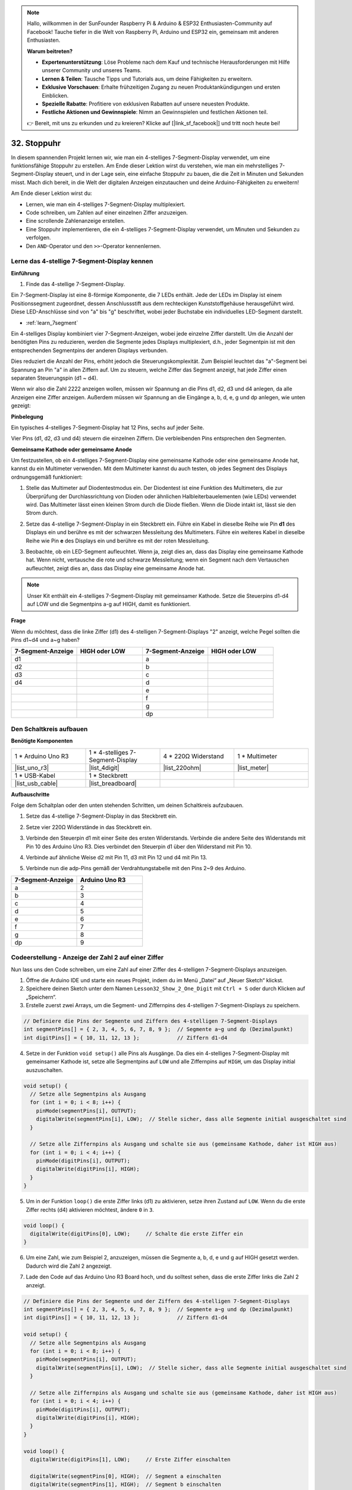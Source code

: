 .. note::

    Hallo, willkommen in der SunFounder Raspberry Pi & Arduino & ESP32 Enthusiasten-Community auf Facebook! Tauche tiefer in die Welt von Raspberry Pi, Arduino und ESP32 ein, gemeinsam mit anderen Enthusiasten.

    **Warum beitreten?**

    - **Expertenunterstützung**: Löse Probleme nach dem Kauf und technische Herausforderungen mit Hilfe unserer Community und unseres Teams.
    - **Lernen & Teilen**: Tausche Tipps und Tutorials aus, um deine Fähigkeiten zu erweitern.
    - **Exklusive Vorschauen**: Erhalte frühzeitigen Zugang zu neuen Produktankündigungen und ersten Einblicken.
    - **Spezielle Rabatte**: Profitiere von exklusiven Rabatten auf unsere neuesten Produkte.
    - **Festliche Aktionen und Gewinnspiele**: Nimm an Gewinnspielen und festlichen Aktionen teil.

    👉 Bereit, mit uns zu erkunden und zu kreieren? Klicke auf [|link_sf_facebook|] und tritt noch heute bei!

32. Stoppuhr
===================
In diesem spannenden Projekt lernen wir, wie man ein 4-stelliges 7-Segment-Display verwendet, um eine funktionsfähige Stoppuhr zu erstellen. Am Ende dieser Lektion wirst du verstehen, wie man ein mehrstelliges 7-Segment-Display steuert, und in der Lage sein, eine einfache Stoppuhr zu bauen, die die Zeit in Minuten und Sekunden misst. Mach dich bereit, in die Welt der digitalen Anzeigen einzutauchen und deine Arduino-Fähigkeiten zu erweitern!

.. raw:: html

    <video muted controls style = "max-width:90%">
        <source src="_static/video/32.stopwatch.mp4" type="video/mp4">
        Your browser does not support the video tag.
    </video>

Am Ende dieser Lektion wirst du:

* Lernen, wie man ein 4-stelliges 7-Segment-Display multiplexiert.
* Code schreiben, um Zahlen auf einer einzelnen Ziffer anzuzeigen.
* Eine scrollende Zahlenanzeige erstellen.
* Eine Stoppuhr implementieren, die ein 4-stelliges 7-Segment-Display verwendet, um Minuten und Sekunden zu verfolgen.
* Den ``AND``-Operator und den ``>>``-Operator kennenlernen.

Lerne das 4-stellige 7-Segment-Display kennen
--------------------------------------------------

**Einführung**

1. Finde das 4-stellige 7-Segment-Display.

.. image:: img/32_stopwatch_4_digit.png
  :align: center

Ein 7-Segment-Display ist eine 8-förmige Komponente, die 7 LEDs enthält. Jede der LEDs im Display ist einem Positionssegment zugeordnet, dessen Anschlussstift aus dem rechteckigen Kunststoffgehäuse herausgeführt wird. Diese LED-Anschlüsse sind von "a" bis "g" beschriftet, wobei jeder Buchstabe ein individuelles LED-Segment darstellt.

.. image:: img/32_stopwatch_7segment.png
  :align: center

* :ref:`learn_7segment`

Ein 4-stelliges Display kombiniert vier 7-Segment-Anzeigen, wobei jede einzelne Ziffer darstellt. Um die Anzahl der benötigten Pins zu reduzieren, werden die Segmente jedes Displays multiplexiert, d.h., jeder Segmentpin ist mit den entsprechenden Segmentpins der anderen Displays verbunden.

.. image:: img/32_stopwatch_common_pins.png
  :width: 800
  :align: center

Dies reduziert die Anzahl der Pins, erhöht jedoch die Steuerungskomplexität. Zum Beispiel leuchtet das "a"-Segment bei Spannung an Pin "a" in allen Ziffern auf. Um zu steuern, welche Ziffer das Segment anzeigt, hat jede Ziffer einen separaten Steuerungspin (d1 ~ d4).

.. image:: img/32_stopwatch_control_pins.png
  :width: 800
  :align: center

Wenn wir also die Zahl 2222 anzeigen wollen, müssen wir Spannung an die Pins d1, d2, d3 und d4 anlegen, da alle Anzeigen eine Ziffer anzeigen. Außerdem müssen wir Spannung an die Eingänge a, b, d, e, g und dp anlegen, wie unten gezeigt:

.. image:: img/32_stopwatch_show_2.png
  :width: 800
  :align: center

**Pinbelegung**

Ein typisches 4-stelliges 7-Segment-Display hat 12 Pins, sechs auf jeder Seite.

Vier Pins (d1, d2, d3 und d4) steuern die einzelnen Ziffern. Die verbleibenden Pins entsprechen den Segmenten.

.. image:: img/32_stopwatch_pins.png
  :width: 600
  :align: center

**Gemeinsame Kathode oder gemeinsame Anode**

Um festzustellen, ob ein 4-stelliges 7-Segment-Display eine gemeinsame Kathode oder eine gemeinsame Anode hat, kannst du ein Multimeter verwenden. Mit dem Multimeter kannst du auch testen, ob jedes Segment des Displays ordnungsgemäß funktioniert:

1. Stelle das Multimeter auf Diodentestmodus ein. Der Diodentest ist eine Funktion des Multimeters, die zur Überprüfung der Durchlassrichtung von Dioden oder ähnlichen Halbleiterbauelementen (wie LEDs) verwendet wird. Das Multimeter lässt einen kleinen Strom durch die Diode fließen. Wenn die Diode intakt ist, lässt sie den Strom durch.

.. image:: img/multimeter_diode.png
    :width: 300
    :align: center

2. Setze das 4-stellige 7-Segment-Display in ein Steckbrett ein. Führe ein Kabel in dieselbe Reihe wie Pin **d1** des Displays ein und berühre es mit der schwarzen Messleitung des Multimeters. Führe ein weiteres Kabel in dieselbe Reihe wie Pin **e** des Displays ein und berühre es mit der roten Messleitung.

.. image:: img/32_stopwatch_test_cathode.png
    :align: center
    :width: 500

3. Beobachte, ob ein LED-Segment aufleuchtet. Wenn ja, zeigt dies an, dass das Display eine gemeinsame Kathode hat. Wenn nicht, vertausche die rote und schwarze Messleitung; wenn ein Segment nach dem Vertauschen aufleuchtet, zeigt dies an, dass das Display eine gemeinsame Anode hat.

.. note::

  Unser Kit enthält ein 4-stelliges 7-Segment-Display mit gemeinsamer Kathode. Setze die Steuerpins d1-d4 auf LOW und die Segmentpins a-g auf HIGH, damit es funktioniert.

**Frage**

Wenn du möchtest, dass die linke Ziffer (d1) des 4-stelligen 7-Segment-Displays "2" anzeigt, welche Pegel sollten die Pins d1~d4 und a~g haben?

.. image:: img/32_stopwatch_show_2d1.png
  :width: 800
  :align: center

.. list-table::
    :widths: 20 20 20 20
    :header-rows: 1

    *   - 7-Segment-Anzeige
        - HIGH oder LOW
        - 7-Segment-Anzeige
        - HIGH oder LOW
    *   - d1
        - 
        - a
        -  
    *   - d2
        - 
        - b
        - 
    *   - d3
        - 
        - c
        -   
    *   - d4
        - 
        - d
        - 
    *   - 
        - 
        - e
        - 
    *   - 
        - 
        - f
        - 
    *   - 
        - 
        - g
        - 
    *   - 
        - 
        - dp
        - 


Den Schaltkreis aufbauen
------------------------------------

**Benötigte Komponenten**

.. list-table:: 
   :widths: 25 25 25 25
   :header-rows: 0

   * - 1 * Arduino Uno R3
     - 1 * 4-stelliges 7-Segment-Display
     - 4 * 220Ω Widerstand
     - 1 * Multimeter
   * - |list_uno_r3|
     - |list_4digit| 
     - |list_220ohm|
     - |list_meter|
   * - 1 * USB-Kabel
     - 1 * Steckbrett
     - 
     -   
   * - |list_usb_cable| 
     - |list_breadboard| 
     - 
     - 
    
**Aufbauschritte**

Folge dem Schaltplan oder den unten stehenden Schritten, um deinen Schaltkreis aufzubauen.

.. image:: img/32_stopwatch_connect_ag.png
    :width: 500
    :align: center

1. Setze das 4-stellige 7-Segment-Display in das Steckbrett ein.

.. image:: img/32_stopwatch_connect_4digit.png
    :width: 500
    :align: center

2. Setze vier 220Ω Widerstände in das Steckbrett ein.

.. image:: img/32_stopwatch_connect_resistors.png
    :width: 500
    :align: center

3. Verbinde den Steuerpin d1 mit einer Seite des ersten Widerstands. Verbinde die andere Seite des Widerstands mit Pin 10 des Arduino Uno R3. Dies verbindet den Steuerpin d1 über den Widerstand mit Pin 10.

.. image:: img/32_stopwatch_connect_d1.png
    :width: 500
    :align: center

4. Verbinde auf ähnliche Weise d2 mit Pin 11, d3 mit Pin 12 und d4 mit Pin 13.

.. image:: img/32_stopwatch_connect_d1d3.png
    :width: 500
    :align: center
  
5. Verbinde nun die adp-Pins gemäß der Verdrahtungstabelle mit den Pins 2~9 des Arduino.

.. list-table::
    :widths: 20 20
    :header-rows: 1

    *   - 7-Segment-Anzeige
        - Arduino Uno R3
    *   - a
        - 2
    *   - b
        - 3 
    *   - c
        - 4
    *   - d
        - 5
    *   - e
        - 6
    *   - f
        - 7
    *   - g
        - 8
    *   - dp
        - 9

.. image:: img/32_stopwatch_connect_ag.png
    :width: 500
    :align: center

Codeerstellung - Anzeige der Zahl 2 auf einer Ziffer
--------------------------------------------------------

Nun lass uns den Code schreiben, um eine Zahl auf einer Ziffer des 4-stelligen 7-Segment-Displays anzuzeigen.

1. Öffne die Arduino IDE und starte ein neues Projekt, indem du im Menü „Datei“ auf „Neuer Sketch“ klickst.
2. Speichere deinen Sketch unter dem Namen ``Lesson32_Show_2_One_Digit`` mit ``Ctrl + S`` oder durch Klicken auf „Speichern“.

3. Erstelle zuerst zwei Arrays, um die Segment- und Ziffernpins des 4-stelligen 7-Segment-Displays zu speichern.

.. code-block:: Arduino

  // Definiere die Pins der Segmente und Ziffern des 4-stelligen 7-Segment-Displays
  int segmentPins[] = { 2, 3, 4, 5, 6, 7, 8, 9 };  // Segmente a~g und dp (Dezimalpunkt)
  int digitPins[] = { 10, 11, 12, 13 };            // Ziffern d1-d4

4. Setze in der Funktion ``void setup()`` alle Pins als Ausgänge. Da dies ein 4-stelliges 7-Segment-Display mit gemeinsamer Kathode ist, setze alle Segmentpins auf ``LOW`` und alle Ziffernpins auf ``HIGH``, um das Display initial auszuschalten.

.. code-block:: Arduino

  void setup() {
    // Setze alle Segmentpins als Ausgang
    for (int i = 0; i < 8; i++) {
      pinMode(segmentPins[i], OUTPUT);
      digitalWrite(segmentPins[i], LOW);  // Stelle sicher, dass alle Segmente initial ausgeschaltet sind
    }

    // Setze alle Ziffernpins als Ausgang und schalte sie aus (gemeinsame Kathode, daher ist HIGH aus)
    for (int i = 0; i < 4; i++) {
      pinMode(digitPins[i], OUTPUT);
      digitalWrite(digitPins[i], HIGH);
    }
  }

5. Um in der Funktion ``loop()`` die erste Ziffer links (d1) zu aktivieren, setze ihren Zustand auf ``LOW``. Wenn du die erste Ziffer rechts (d4) aktivieren möchtest, ändere ``0`` in ``3``.

.. code-block:: Arduino

  void loop() {
    digitalWrite(digitPins[0], LOW);     // Schalte die erste Ziffer ein
  }

6. Um eine Zahl, wie zum Beispiel 2, anzuzeigen, müssen die Segmente a, b, d, e und g auf HIGH gesetzt werden. Dadurch wird die Zahl 2 angezeigt.

.. code-block:: Arduino
  :emphasize-lines: 4-8

  void loop() {
    digitalWrite(digitPins[1], LOW);     // Erste Ziffer einschalten
    
    digitalWrite(segmentPins[0], HIGH);  // Segment a einschalten
    digitalWrite(segmentPins[1], HIGH);  // Segment b einschalten
    digitalWrite(segmentPins[3], HIGH);  // Segment d einschalten
    digitalWrite(segmentPins[4], HIGH);  // Segment e einschalten
    digitalWrite(segmentPins[6], HIGH);  // Segment g einschalten
  }

7. Lade den Code auf das Arduino Uno R3 Board hoch, und du solltest sehen, dass die erste Ziffer links die Zahl 2 anzeigt.

.. code-block:: Arduino

  // Definiere die Pins der Segmente und der Ziffern des 4-stelligen 7-Segment-Displays
  int segmentPins[] = { 2, 3, 4, 5, 6, 7, 8, 9 };  // Segmente a~g und dp (Dezimalpunkt)
  int digitPins[] = { 10, 11, 12, 13 };            // Ziffern d1-d4

  void setup() {
    // Setze alle Segmentpins als Ausgang
    for (int i = 0; i < 8; i++) {
      pinMode(segmentPins[i], OUTPUT);
      digitalWrite(segmentPins[i], LOW);  // Stelle sicher, dass alle Segmente initial ausgeschaltet sind
    }

    // Setze alle Ziffernpins als Ausgang und schalte sie aus (gemeinsame Kathode, daher ist HIGH aus)
    for (int i = 0; i < 4; i++) {
      pinMode(digitPins[i], OUTPUT);
      digitalWrite(digitPins[i], HIGH);
    }
  }

  void loop() {
    digitalWrite(digitPins[1], LOW);     // Erste Ziffer einschalten
    
    digitalWrite(segmentPins[0], HIGH);  // Segment a einschalten
    digitalWrite(segmentPins[1], HIGH);  // Segment b einschalten
    digitalWrite(segmentPins[3], HIGH);  // Segment d einschalten
    digitalWrite(segmentPins[4], HIGH);  // Segment e einschalten
    digitalWrite(segmentPins[6], HIGH);  // Segment g einschalten
  }

Codeerstellung - Zahlen auf einer Ziffer scrollen lassen
--------------------------------------------------------------
Im vorherigen Projekt haben wir gelernt, wie man eine einzelne Zahl, wie zum Beispiel die 2, auf einer Ziffer anzeigt. Aber was ist, wenn wir die Zahlen von 0~9 scrollen möchten? Die Verwendung derselben Methode wäre sehr langwierig.

In Lektion 28 haben wir die binären, dezimalen und hexadezimalen Codes für die Zahlen 0-9 auf einem Display mit gemeinsamer Kathode gelernt.

.. list-table::
    :widths: 20 40 30 30
    :header-rows: 1

    *   - Zahl
        - Binär
        - Dezimal
        - Hexadezimal
    *   - 0
        - B00111111
        - 63
        - 0x3F
    *   - 1
        - B00000110
        - 6
        - 0x06
    *   - 2
        - B01011011
        - 91
        - 0x5B
    *   - 3
        - B01001111
        - 79
        - 0x4F
    *   - 4
        - B01100110
        - 102
        - 0x66
    *   - 5
        - B01101101
        - 109
        - 0x6D
    *   - 6
        - B01111101
        - 125
        - 0x7D
    *   - 7
        - B00000111
        - 7
        - 0x07
    *   - 8
        - B01111111
        - 127
        - 0x7F
    *   - 9
        - B01101111
        - 111
        - 0x6F

Hier ist, wie man dies verwenden kann, um die Zahlen von 0~9 auf einer Ziffer scrollen zu lassen.

1. Öffne den Sketch, den du zuvor gespeichert hast, ``Lesson32_Show_2_One_Digit``. Wähle im Menü „Datei“ die Option „Speichern unter...“, und benenne ihn in ``Lesson32_Scroll_Numbers_One_Digit`` um. Klicke auf "Speichern".

2. Speichere die Binärcodes für die Zahlen 0~9 im Array ``numArray[]``.

.. code-block:: Arduino
  :emphasize-lines: 6

  // Definiere die Pins der Segmente und der Ziffern des 4-stelligen 7-Segment-Displays
  int segmentPins[] = { 2, 3, 4, 5, 6, 7, 8, 9 };  // Segmente a~g und dp (Dezimalpunkt)
  int digitPins[] = { 10, 11, 12, 13 };            // Ziffern d1-d4

  //Anzeige 0,1,2,3,4,5,6,7,8,9
  int numArray[] = { B00111111, B00000110, B01011011, B01001111, B01100110, B01101101, B01111101, B00000111, B01111111, B01101111 };

3. Erstelle nun eine Funktion, um die ausgewählte Zahl auf der gewünschten Ziffer anzuzeigen.

.. code-block:: Arduino

  void displayNumberOnDigit(int number, int digit) {
    // Schalte alle Ziffern aus, um Geisterbilder beim Wechsel der Zahlen zu vermeiden
    for (int i = 0; i < 4; i++) {
      // Ziffer ausschalten (gemeinsame Kathode -> HIGH ist aus)
      digitalWrite(digitPins[i], HIGH);
    }

    // Setze die Segmente für die aktuelle Zahl
    int value = numArray[number];
    for (int i = 0; i < 8; i++) {
      digitalWrite(segmentPins[i], (value >> i) & 1);  // Setze jedes Segment
    }

    // Schalte die ausgewählte Ziffer ein (gemeinsame Kathode -> LOW ist an)
    digitalWrite(digitPins[digit], LOW);
  }

* Schaltet alle Ziffern aus, um Geisterbilder zu vermeiden, insbesondere beim Ändern der angezeigten Zahl.

.. code-block:: Arduino
  
    // Schalte alle Ziffern aus, um Geisterbilder beim Wechsel der Zahlen zu vermeiden
    for (int i = 0; i < 4; i++) {
      // Ziffer ausschalten (gemeinsame Kathode -> HIGH ist aus)
      digitalWrite(digitPins[i], HIGH);
    }

* Verwendet eine bitweise Operation, um zu bestimmen, welche Segmente für jede Zahl aufleuchten sollen. 
  
  .. code-block:: Arduino
    :emphasize-lines: 4
    
    // Setze die Segmente für die aktuelle Zahl
    int value = numArray[number];
    for (int i = 0; i < 8; i++) {
      digitalWrite(segmentPins[i], (value >> i) & 1);  // Setze jedes Segment
    }
  
  * Hier wird das Element aus dem Array ``numArray[]`` der Variablen ``value`` zugewiesen. Wenn ``number`` 2 ist, wird das dritte Element (``B01011011``) aus ``numArray[]`` ``value`` zugewiesen.
  * Dann schreibt eine ``for``-Schleife jedes der 8 Bits von ``B01011011`` (ohne das B) in das Array ``segmentPins[i]`` mithilfe von ``digitalWrite()``. Das bedeutet, dass die Segmente a, b, d, e und g auf 1 gesetzt werden, und c, f und dp auf 0, was die Zahl 2 anzeigt.
  * ``&`` ist der ``AND``-Operator, der eine bitweise ``AND``-Operation auf die Zahlen durchführt. ``1&1`` ergibt 1, ``1&0`` ergibt 0.

  .. image:: img/32_stopwatch_and.png
    :width: 300
    :align: center
  
  * ``>>`` ist der Rechtsverschiebeoperator, der die Bits der Zahl um die angegebene Anzahl von Positionen nach rechts verschiebt. Zum Beispiel, wenn ``i`` 1 ist, verschiebt ``B01011011`` nach rechts um ein Bit, wobei das rechteste Bit entfernt wird und eine 0 links hinzugefügt wird. Wenn ``i`` 2 ist, verschiebt ``B01011011`` nach rechts um zwei Bits, wobei die zwei rechtesten Bits entfernt werden und zwei 0en links hinzugefügt werden.
  * Das Ergebnis der Rechtsverschiebung wird dann bitweise mit 1 verundet, um entweder 1 oder 0 zu erhalten.

  .. image:: img/32_stopwatch_shift_right.png
    :width: 500
    :align: center

* Aktiviert nur die Ziffer, auf der die Zahl angezeigt werden soll.

.. code-block:: Arduino
  
    // Schalte die ausgewählte Ziffer ein (gemeinsame Kathode -> LOW ist an)
    digitalWrite(digitPins[digit], LOW);

4. Im Hauptprogramm ``void loop`` verwende eine ``for``-Schleife, um die erste Ziffer von links durch die Zahlen 0 bis 9 scrollen zu lassen.

.. code-block:: Arduino
  :emphasize-lines: 4

  void loop() {
    // Zeige nacheinander die Zahlen 0 bis 9 auf der ersten Ziffer (D1) an
    for (int num = 0; num < 10; num++) {
      displayNumberOnDigit(num, 0);  // Zeige die Zahl auf der Ziffer 1 (Index 0) an
      delay(1000);                   // Zeige jede Zahl für 1 Sekunde an
    }
  }

5. Der vollständige Code ist unten aufgeführt. Du kannst ihn auf das Arduino Uno R3 hochladen, und du wirst sehen, wie die erste Ziffer von links durch die Zahlen 0 bis 9 scrollt.

.. code-block:: Arduino

  // Definiere die Pins der Segmente und der Ziffern des 4-stelligen 7-Segment-Displays
  int segmentPins[] = { 2, 3, 4, 5, 6, 7, 8, 9 };  // Segmente A-G und DP (Dezimalpunkt)
  int digitPins[] = { 10, 11, 12, 13 };            // Ziffern D1-D4

  // Anzeige 0,1,2,3,4,5,6,7,8,9
  int numArray[] = { B00111111, B00000110, B01011011, B01001111, B01100110, B01101101, B01111101, B00000111, B01111111, B01101111 };

  void setup() {
    // Setze alle Segmentpins als Ausgang
    for (int i = 0; i < 8; i++) {
      pinMode(segmentPins[i], OUTPUT);
      digitalWrite(segmentPins[i], LOW);  // Stelle sicher, dass alle Segmente initial ausgeschaltet sind
    }

    // Setze alle Ziffernpins als Ausgang und schalte sie aus (gemeinsame Kathode, daher ist HIGH aus)
    for (int i = 0; i < 4; i++) {
      pinMode(digitPins[i], OUTPUT);
      digitalWrite(digitPins[i], HIGH);
    }
  }

  void loop() {
    // Zeige nacheinander die Zahlen 0 bis 9 auf der ersten Ziffer (D1) an
    for (int num = 0; num < 10; num++) {
      displayNumberOnDigit(num, 0);  // Zeige die Zahl auf der Ziffer 1 (Index 0) an
      delay(1000);                   // Zeige jede Zahl für 1 Sekunde an
    }
  }

  void displayNumberOnDigit(int number, int digit) {
    // Schalte alle Ziffern aus, um Geisterbilder beim Wechsel der Zahlen zu vermeiden
    for (int i = 0; i < 4; i++) {
      // Ziffer ausschalten (gemeinsame Kathode -> HIGH ist aus)
      digitalWrite(digitPins[i], HIGH);
    }

    // Setze die Segmente für die aktuelle Zahl
    int value = numArray[number];
    for (int i = 0; i < 8; i++) {
      digitalWrite(segmentPins[i], (value >> i) & 1);  // Setze jedes Segment
    }

    // Schalte die ausgewählte Ziffer ein (gemeinsame Kathode -> LOW ist an)
    digitalWrite(digitPins[digit], LOW);
  }


**Frage**

In der Programmierung sind bitweise Operationen wie ``AND`` und ``OR`` entscheidend, um einzelne Bits von Daten zu manipulieren. Die bitweise ``AND``-Operation (&) vergleicht jedes Bit ihrer Operanden, wobei das Ergebnis 1 ist, wenn beide Bits 1 sind, und 0, wenn eines der Bits 0 ist. Umgekehrt ergibt die bitweise ``OR``-Operation (``|``) 1, wenn mindestens eines der Bits 1 ist, und 0 nur dann, wenn beide Bits 0 sind. 

Angesichts dieser Informationen, betrachte den Ausdruck ``(B01011011 >> 2) | 1``. Nachdem die Binärzahl ``B01011011`` um 2 Positionen nach rechts verschoben wurde, was ist das Ergebnis der Anwendung des bitweisen OR mit 1?


Code-Erstellung - Stoppuhr
-----------------------------

Zuvor haben wir gelernt, wie man eine einzelne Ziffer anzeigt und durch Zahlen auf einer Ziffer scrollt. Jetzt lernen wir, wie man das 4-stellige 7-Segment-Display verwendet, um eine Stoppuhr zu erstellen.

* Um eine Stoppuhr zu erstellen, müssen die linken beiden Ziffern Minuten und die rechten beiden Ziffern Sekunden anzeigen.
* Wenn die Sekundenanzeige 59 erreicht, wird sie auf 0 zurückgesetzt und die Minutenanzeige erhöht sich um 1.
* Wenn die Minutenanzeige 99 erreicht, wird sie auf 0 zurückgesetzt.

1. Öffne den zuvor gespeicherten Sketch, ``Lesson32_Show_2_One_Digit``. Wähle im Menü „Datei“ die Option „Speichern unter...“, und benenne ihn in ``Lesson32_Stopwatch`` um. Klicke auf "Speichern".

2. Erstelle nun 3 Variablen, um die Zeitkomponenten zu speichern. ``previousMillis`` wird verwendet, um die Zeit seit dem letzten Update zu verfolgen, ``seconds`` und ``minutes`` speichern die Zeit der Stoppuhr.

.. code-block:: Arduino
  :emphasize-lines: 9-11

  // Definiere die Pins der Segmente und der Ziffern des 4-stelligen 7-Segment-Displays
  int segmentPins[] = {2, 3, 4, 5, 6, 7, 8, 9};  // Segmente A-G und DP (Dezimalpunkt)
  int digitPins[] = {10, 11, 12, 13};            // Ziffern D1-D4

  // Anzeige 0,1,2,3,4,5,6,7,8,9
  int numArray[] = { B00111111, B00000110, B01011011, B01001111, B01100110, B01101101, B01111101, B00000111, B01111111, B01101111 };

  // Variablen zur Speicherung der Zeitkomponenten
  unsigned long previousMillis = 0;  // Speichert die letzte Zeit, zu der die Anzeige aktualisiert wurde
  int seconds = 0;  // Speichert die Sekunden
  int minutes = 0;  // Speichert die Minuten

3. In der Funktion ``void loop()``:

* Verwende die Funktion ``millis()``, um die Anzahl der Millisekunden seit dem Start des aktuellen Programms auf dem Arduino-Board zurückzugeben.
* Erhöhe dann die Sekundenanzeige einmal alle 1000 Millisekunden (eine Sekunde). Wenn die Sekundenanzeige 60 erreicht, wird sie auf 0 zurückgesetzt und die Minutenanzeige erhöht. Wenn die Minutenanzeige 100 erreicht, wird sie auf 0 zurückgesetzt, wodurch die Zählung erneut beginnt.
* Die Funktion ``updateDisplay()`` wird in jeder Schleifeniteration aufgerufen, um die Anzeige basierend auf den aktuellen Sekunden und Minuten aktiv zu multiplexen.

.. code-block:: Arduino

  void loop() {
    unsigned long currentMillis = millis();        // Aktuelle Zeit in Millisekunden abrufen
    if (currentMillis - previousMillis >= 1000) {  // Überprüfen, ob eine Sekunde vergangen ist
      previousMillis = currentMillis;              // Timer zurücksetzen
      seconds++;                                   // Sekunden erhöhen
      if (seconds >= 60) {                         // Überprüfen, ob 60 Sekunden vergangen sind
        seconds = 0;                               // Sekunden zurücksetzen
        minutes++;                                 // Minuten erhöhen
        if (minutes > 99) {                        // Überprüfen, ob 100 Minuten vergangen sind
          minutes = 0;                             // Minuten zurücksetzen
        }
      }
    }
    updateDisplay();  // Anzeige aktualisieren, um die aktuelle Zeit anzuzeigen
  }

4. Zur Funktion ``updateDisplay()``: Anstatt die Anzeige einmal pro Sekunde zu setzen, wird ``updateDisplay()`` kontinuierlich in der Hauptschleife aufgerufen. Es durchläuft jede Ziffer, schaltet sie für kurze Zeit mit den richtigen Segmenten ein und schaltet sie dann wieder aus. Dieser Vorgang wiederholt sich schnell, um den Eindruck einer stabilen Anzeige zu erzeugen.

.. code-block:: Arduino

  void updateDisplay() {
    for (int digit = 0; digit < 4; digit++) {
      setDigitValues(minutes, seconds, digit);
      digitalWrite(digitPins[digit], LOW); // Schalte die aktuelle Ziffer ein
      delay(5); // Verzögerung, um die Ziffer sichtbar zu halten
      digitalWrite(digitPins[digit], HIGH); // Ziffer ausschalten
    }
  }

5. Zur Funktion ``setDigitValues()``: ``setDigitValues()`` kümmert sich darum, die Segmente für jede Ziffer basierend auf der aktuellen Zeit (Minuten und Sekunden) zu setzen. Diese Funktion wird jedes Mal aufgerufen, wenn eine Ziffer aktiviert wird, um sicherzustellen, dass sie den richtigen Wert anzeigt.

.. code-block:: Arduino

  void setDigitValues(int mins, int secs, int digit) {
    int values[] = {
      mins / 10, // Zehner der Minuten
      mins % 10, // Einer der Minuten
      secs / 10, // Zehner der Sekunden
      secs % 10  // Einer der Sekunden
    };

    int value = numArray[values[digit]];

    for (int segment = 0; segment < 8; segment++) {
      digitalWrite(segmentPins[segment], (value >> segment) & 1);
    }
  }

6. Der vollständige Code ist unten aufgeführt. Du kannst ihn jetzt auf das Arduino-Board hochladen, um den Stoppuhr-Effekt auf dem 4-stelligen 7-Segment-Display zu sehen.

.. code-block:: Arduino

  // Definiere die Pins der Segmente und der Ziffern des 4-stelligen 7-Segment-Displays
  int segmentPins[] = { 2, 3, 4, 5, 6, 7, 8, 9 };  // Segmente A-G und DP (Dezimalpunkt)
  int digitPins[] = { 10, 11, 12, 13 };            // Ziffern D1-D4

  // Anzeige 0,1,2,3,4,5,6,7,8,9
  int numArray[] = { B00111111, B00000110, B01011011, B01001111, B01100110, B01101101, B01111101, B00000111, B01111111, B01101111 };

  // Variablen zur Speicherung der Zeitkomponenten
  unsigned long previousMillis = 0;  // Speichert die letzte Zeit, zu der die Anzeige aktualisiert wurde
  int seconds = 0;                   // Speichert die Sekunden
  int minutes = 0;                   // Speichert die Minuten

  void setup() {
    // Setze alle Segmentpins als Ausgang
    for (int i = 0; i < 8; i++) {
      pinMode(segmentPins[i], OUTPUT);
      digitalWrite(segmentPins[i], LOW);  // Stelle sicher, dass alle Segmente initial ausgeschaltet sind
    }

    // Setze alle Ziffernpins als Ausgang und schalte sie aus (gemeinsame Kathode, daher ist HIGH aus)
    for (int i = 0; i < 4; i++) {
      pinMode(digitPins[i], OUTPUT);
      digitalWrite(digitPins[i], HIGH);
    }
  }

  void loop() {
    unsigned long currentMillis = millis();        // Aktuelle Zeit in Millisekunden abrufen
    if (currentMillis - previousMillis >= 1000) {  // Überprüfen, ob eine Sekunde vergangen ist
      previousMillis = currentMillis;              // Timer zurücksetzen
      seconds++;                                   // Sekunden erhöhen
      if (seconds >= 60) {                         // Überprüfen, ob 60 Sekunden vergangen sind
        seconds = 0;                               // Sekunden zurücksetzen
        minutes++;                                 // Minuten erhöhen
        if (minutes > 99) {                        // Überprüfen, ob 100 Minuten vergangen sind
          minutes = 0;                             // Minuten zurücksetzen
        }
      }
    }
    updateDisplay();  // Anzeige aktualisieren, um die aktuelle Zeit anzuzeigen
  }

  void updateDisplay() {
    for (int digit = 0; digit < 4; digit++) {
      setDigitValues(minutes, seconds, digit);
      digitalWrite(digitPins[digit], LOW);   // Schalte die aktuelle Ziffer ein
      delay(5);                              // Verzögerung, um die Ziffer sichtbar zu halten
      digitalWrite(digitPins[digit], HIGH);  // Ziffer ausschalten
    }
  }

  void setDigitValues(int mins, int secs, int digit) {
    int values[] = {
      mins / 10,  // Zehner der Minuten
      mins % 10,  // Einer der Minuten
      secs / 10,  // Zehner der Sekunden
      secs % 10   // Einer der Sekunden
    };

    int value = numArray[values[digit]];

    for (int segment = 0; segment < 8; segment++) {
      digitalWrite(segmentPins[segment], (value >> segment) & 1);
    }
  }

7. Speichere abschließend deinen Code und räume deinen Arbeitsplatz auf.

**Zusammenfassung**

In dieser Lektion haben wir die Funktionalität des 4-stelligen 7-Segment-Displays erkundet und gelernt, wie man es mit einem Arduino steuert. Wir begannen damit, eine einzelne Zahl auf einer Ziffer anzuzeigen, und gingen dann dazu über, durch Zahlen zu scrollen. Schließlich haben wir diese Fähigkeiten kombiniert, um eine einfache Stoppuhr zu erstellen, die Minuten und Sekunden anzeigt. Dieses Projekt hat uns nicht nur die Arbeit mit digitalen Anzeigen nähergebracht, sondern auch unsere Programmierfähigkeiten mit dem Arduino verbessert. Gut gemacht, dass du diese Lektion abgeschlossen hast, und mach weiter mit dem Experimentieren, um noch erstaunlichere Projekte zu erstellen!
